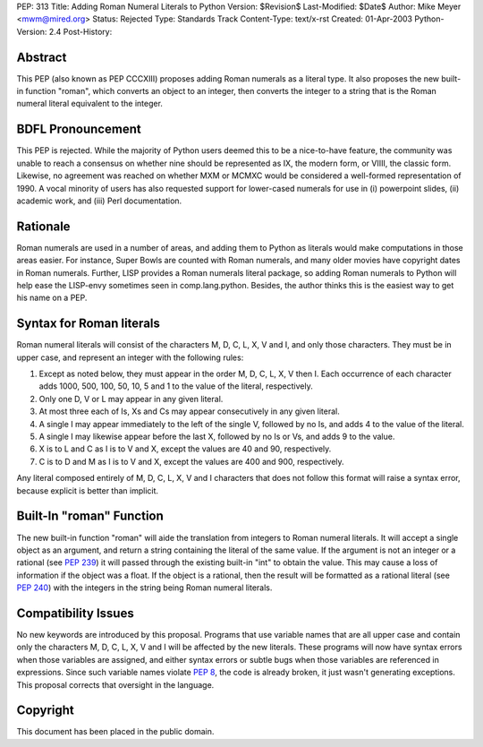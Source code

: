PEP: 313
Title: Adding Roman Numeral Literals to Python
Version: $Revision$
Last-Modified: $Date$
Author: Mike Meyer <mwm@mired.org>
Status: Rejected
Type: Standards Track
Content-Type: text/x-rst
Created: 01-Apr-2003
Python-Version: 2.4
Post-History:


Abstract
========

This PEP (also known as PEP CCCXIII) proposes adding Roman
numerals as a literal type.  It also proposes the new built-in
function "roman", which converts an object to an integer, then
converts the integer to a string that is the Roman numeral literal
equivalent to the integer.


BDFL Pronouncement
==================

This PEP is rejected.  While the majority of Python users deemed this
to be a nice-to-have feature, the community was unable to reach a
consensus on whether nine should be represented as IX, the modern
form, or VIIII, the classic form.  Likewise, no agreement was
reached on whether MXM or MCMXC would be considered a well-formed
representation of 1990.  A vocal minority of users has also requested
support for lower-cased numerals for use in (i) powerpoint slides,
(ii) academic work, and (iii) Perl documentation.


Rationale
=========

Roman numerals are used in a number of areas, and adding them to
Python as literals would make computations in those areas easier.
For instance, Super Bowls are counted with Roman numerals, and many
older movies have copyright dates in Roman numerals.  Further,
LISP provides a Roman numerals literal package, so adding Roman
numerals to Python will help ease the LISP-envy sometimes seen in
comp.lang.python.  Besides, the author thinks this is the easiest
way to get his name on a PEP.


Syntax for Roman literals
=========================

Roman numeral literals will consist of the characters M, D, C, L,
X, V and I, and only those characters.  They must be in upper
case, and represent an integer with the following rules:

1.  Except as noted below, they must appear in the order M, D, C,
    L, X, V then I.  Each occurrence of each character adds 1000, 500,
    100, 50, 10, 5 and 1 to the value of the literal, respectively.

2.  Only one D, V or L may appear in any given literal.

3.  At most three each of Is, Xs and Cs may appear consecutively
    in any given literal.

4.  A single I may appear immediately to the left of the single V,
    followed by no Is, and adds 4 to the value of the literal.

5.  A single I may likewise appear before the last X, followed by
    no Is or Vs, and adds 9 to the value.

6.  X is to L and C as I is to V and X, except the values are 40
    and 90, respectively.

7.  C is to D and M as I is to V and X, except the values are 400
    and 900, respectively.

Any literal composed entirely of M, D, C, L, X, V and I characters
that does not follow this format will raise a syntax error,
because explicit is better than implicit.


Built-In "roman" Function
=========================

The new built-in function "roman" will aide the translation from
integers to Roman numeral literals.  It will accept a single
object as an argument, and return a string containing the literal
of the same value.  If the argument is not an integer or a
rational (see :pep:`239`) it will passed through the existing
built-in "int" to obtain the value.  This may cause a loss of
information if the object was a float.  If the object is a
rational, then the result will be formatted as a rational literal
(see :pep:`240`) with the integers in the string being Roman
numeral literals.


Compatibility Issues
====================

No new keywords are introduced by this proposal.  Programs that
use variable names that are all upper case and contain only the
characters M, D, C, L, X, V and I will be affected by the new
literals.  These programs will now have syntax errors when those
variables are assigned, and either syntax errors or subtle bugs
when those variables are referenced in expressions.  Since such
variable names violate :pep:`8`, the code is already broken, it
just wasn't generating exceptions. This proposal corrects that
oversight in the language.


Copyright
=========

This document has been placed in the public domain.
